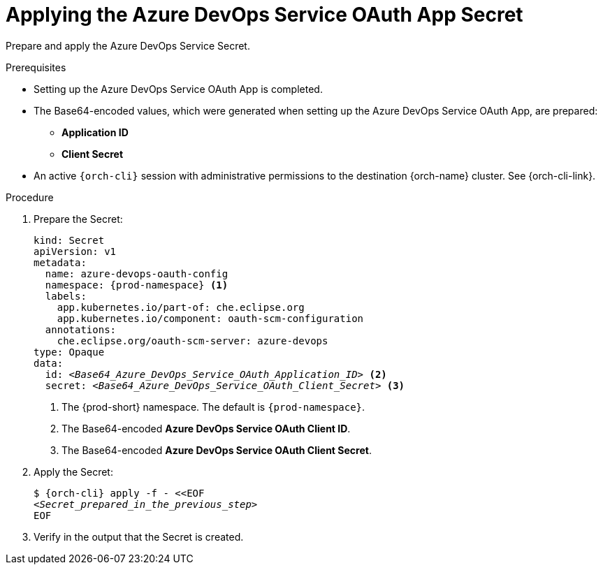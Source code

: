 :_content-type: PROCEDURE
:description: Applying the Azure DevOps Service OAuth App Secret
:keywords: azure-devops-oauth-app, apply, secret, azure
:navtitle: Applying the Azure DevOps Service OAuth App Secret
// :page-aliases:

[id="applying-the-azure-devops-service-oauth-app-secret"]
= Applying the Azure DevOps Service OAuth App Secret

Prepare and apply the Azure DevOps Service Secret.

.Prerequisites

* Setting up the Azure DevOps Service OAuth App is completed.

* The Base64-encoded values, which were generated when setting up the Azure DevOps Service OAuth App, are prepared:
** *Application  ID*
** *Client Secret*

* An active `{orch-cli}` session with administrative permissions to the destination {orch-name} cluster. See {orch-cli-link}.

.Procedure

. Prepare the Secret:
+
[source,yaml,subs="+quotes,+attributes,+macros"]
----
kind: Secret
apiVersion: v1
metadata:
  name: azure-devops-oauth-config
  namespace: {prod-namespace} <1>
  labels:
    app.kubernetes.io/part-of: che.eclipse.org
    app.kubernetes.io/component: oauth-scm-configuration
  annotations:
    che.eclipse.org/oauth-scm-server: azure-devops
type: Opaque
data:
  id: __<Base64_Azure_DevOps_Service_OAuth_Application_ID>__ <2>
  secret: __<Base64_Azure_DevOps_Service_OAuth_Client_Secret>__ <3>
----
<1> The {prod-short} namespace. The default is `{prod-namespace}`.
<4> The Base64-encoded *Azure DevOps Service OAuth Client ID*.
<5> The Base64-encoded *Azure DevOps Service OAuth Client Secret*.

. Apply the Secret:
+
[subs="+quotes,+attributes,+macros"]
----
$ {orch-cli} apply -f - <<EOF
__<Secret_prepared_in_the_previous_step>__
EOF
----

. Verify in the output that the Secret is created.
